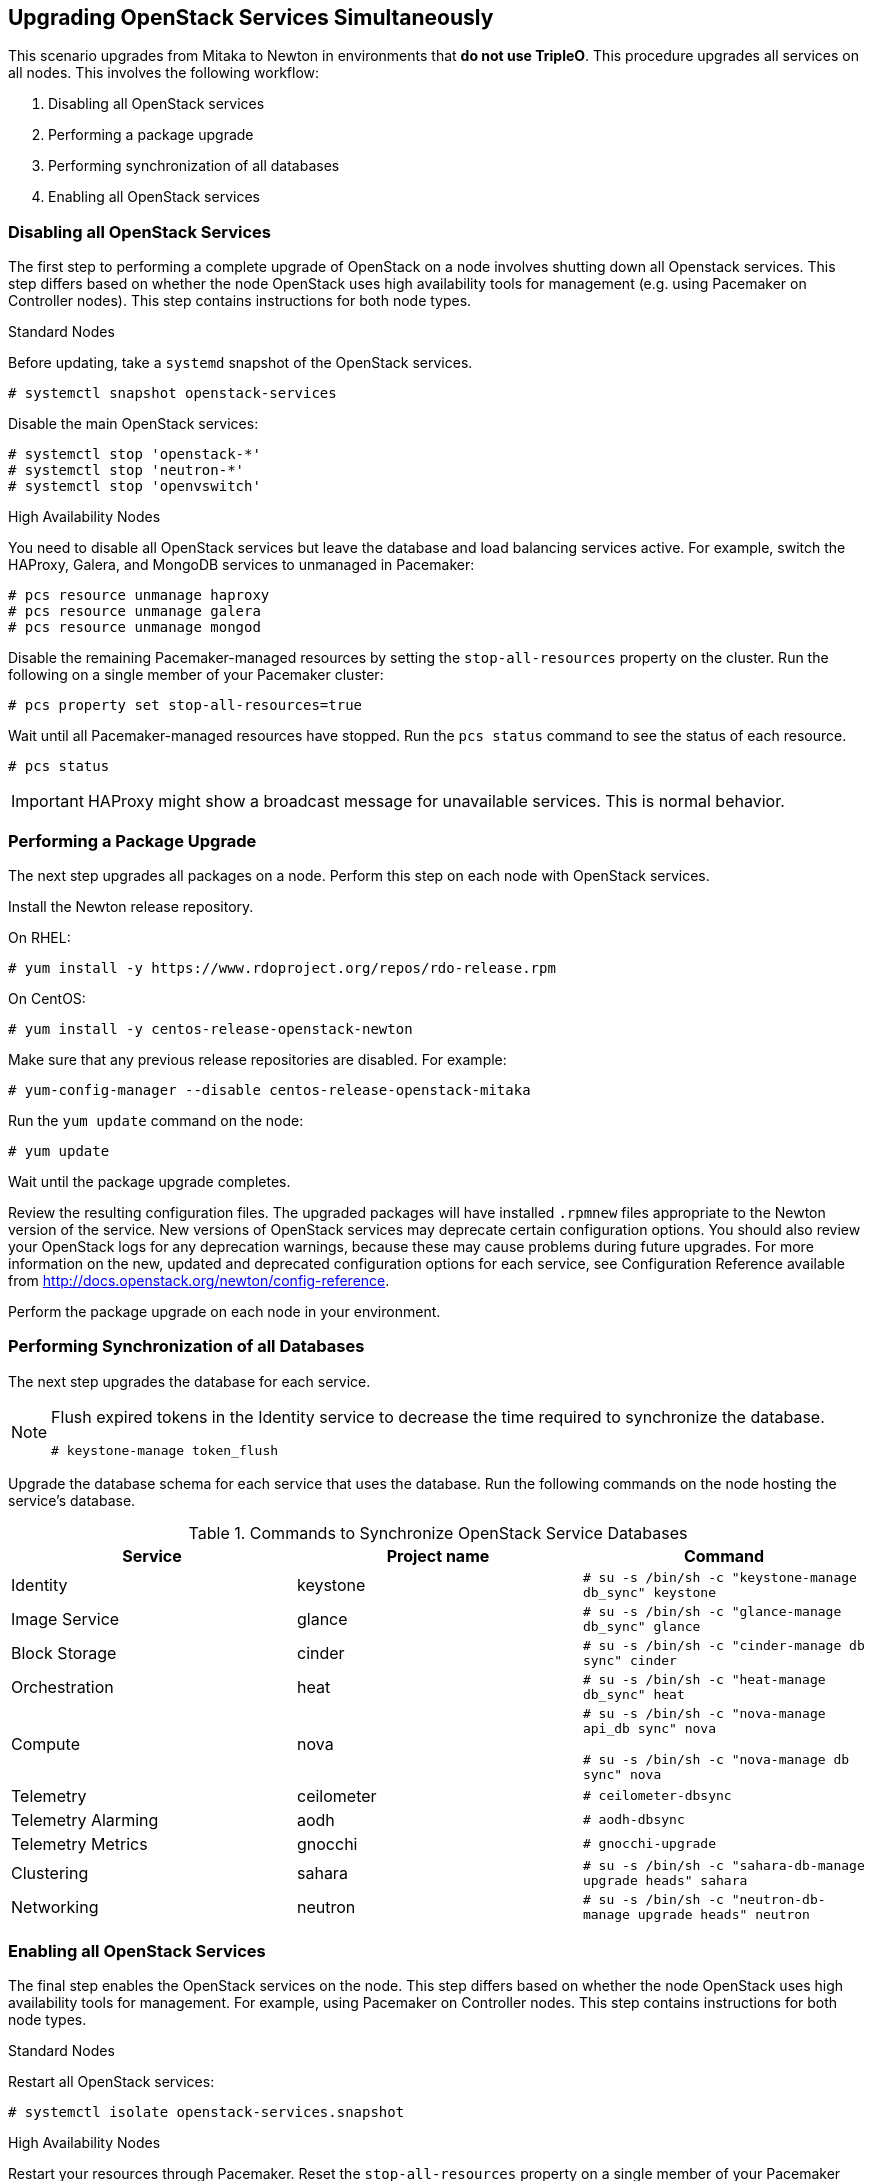 [[chap-upgrade-all-at-once]]
## Upgrading OpenStack Services Simultaneously

This scenario upgrades from Mitaka to Newton in environments that *do not use TripleO*. This procedure upgrades all services on all nodes. This involves the following workflow:

1. Disabling all OpenStack services
2. Performing a package upgrade
3. Performing synchronization of all databases
4. Enabling all OpenStack services

### Disabling all OpenStack Services

The first step to performing a complete upgrade of OpenStack on a node involves shutting down all Openstack services. This step differs based on whether the node OpenStack uses high availability tools for management (e.g. using Pacemaker on Controller nodes). This step contains instructions for both node types.

.Standard Nodes

Before updating, take a `systemd` snapshot of the OpenStack services.

```
# systemctl snapshot openstack-services
```

Disable the main OpenStack services:

```
# systemctl stop 'openstack-*'
# systemctl stop 'neutron-*'
# systemctl stop 'openvswitch'
```

.High Availability Nodes

You need to disable all OpenStack services but leave the database and load balancing services active. For example, switch the HAProxy, Galera, and MongoDB services to unmanaged in Pacemaker:

```
# pcs resource unmanage haproxy
# pcs resource unmanage galera
# pcs resource unmanage mongod
```

Disable the remaining Pacemaker-managed resources by setting the `stop-all-resources` property on the cluster. Run the following on a single member of your Pacemaker cluster:

```
# pcs property set stop-all-resources=true
```

Wait until all Pacemaker-managed resources have stopped. Run the `pcs status` command to see the status of each resource.

```
# pcs status
```

[IMPORTANT]
HAProxy might show a broadcast message for unavailable services. This is normal behavior.

### Performing a Package Upgrade

The next step upgrades all packages on a node. Perform this step on each node with OpenStack services.

Install the Newton release repository.

On RHEL:

```
# yum install -y https://www.rdoproject.org/repos/rdo-release.rpm
```

On CentOS:

```
# yum install -y centos-release-openstack-newton
```

Make sure that any previous release repositories are disabled. For example:

```
# yum-config-manager --disable centos-release-openstack-mitaka
```

Run the `yum update` command on the node:

```
# yum update
```

Wait until the package upgrade completes.

Review the resulting configuration files. The upgraded packages will have installed `.rpmnew` files appropriate to the Newton version of the service. New versions of OpenStack services may deprecate certain configuration options. You should also review your OpenStack logs for any deprecation warnings, because these may cause problems during future upgrades. For more information on the new, updated and deprecated configuration options for each service, see Configuration Reference available from http://docs.openstack.org/newton/config-reference.

Perform the package upgrade on each node in your environment.

### Performing Synchronization of all Databases

The next step upgrades the database for each service.

[NOTE]
====
Flush expired tokens in the Identity service to decrease the time required to synchronize the database.

```
# keystone-manage token_flush
```
====

Upgrade the database schema for each service that uses the database. Run the following commands on the node hosting the service's database.

.Commands to Synchronize OpenStack Service Databases
|===
|Service |Project name |Command

|Identity |keystone |`# su -s /bin/sh -c "keystone-manage db_sync" keystone`
|Image Service |glance |`# su -s /bin/sh -c "glance-manage db_sync" glance`
|Block Storage |cinder |`# su -s /bin/sh -c "cinder-manage db sync" cinder`
|Orchestration |heat |`# su -s /bin/sh -c "heat-manage db_sync" heat`
|Compute |nova |
`# su -s /bin/sh -c "nova-manage api_db sync" nova`

`# su -s /bin/sh -c "nova-manage db sync" nova`
|Telemetry |ceilometer |`# ceilometer-dbsync`
|Telemetry Alarming |aodh |`# aodh-dbsync`
|Telemetry Metrics |gnocchi |`# gnocchi-upgrade`
|Clustering |sahara | `# su -s /bin/sh -c "sahara-db-manage upgrade heads" sahara`
|Networking |neutron |`# su -s /bin/sh -c "neutron-db-manage upgrade heads" neutron`
|===

### Enabling all OpenStack Services

The final step enables the OpenStack services on the node. This step differs based on whether the node OpenStack uses high availability tools for management. For example, using Pacemaker on Controller nodes. This step contains instructions for both node types.

.Standard Nodes

Restart all OpenStack services:

```
# systemctl isolate openstack-services.snapshot
```

.High Availability Nodes

Restart your resources through Pacemaker. Reset the `stop-all-resources` property on a single member of your Pacemaker cluster. For example:

```
# pcs property set stop-all-resources=false
```

Wait until all resources have started. Run the `pcs status` command to see the status of each resource:

```
# pcs status
```

Enable Pacemaker management for any unmanaged resources, such as the databases and load balancer:

```
# pcs resource manage haproxy
# pcs resource manage galera
# pcs resource manage mongod
```

### Post-Upgrade Notes

New versions of OpenStack services may deprecate certain configuration options. You should also review your OpenStack logs for any deprecation warnings, because these may cause problems during a future upgrade. For more information on the new, updated and deprecated configuration options for each service, see Configuration Reference available from http://docs.openstack.org/newton/config-reference.
